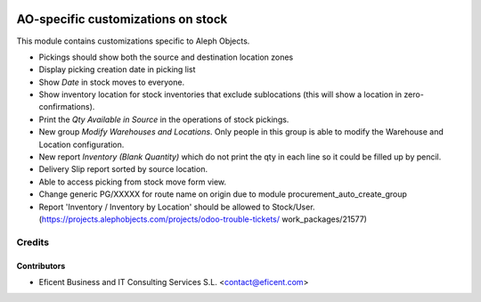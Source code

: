 .. image:: https://img.shields.io/badge/license-AGPL--3-blue.png
   :target: https://www.gnu.org/licenses/agpl
   :alt: License: AGPL-3

===================================
AO-specific customizations on stock
===================================

This module contains customizations specific to Aleph Objects.

* Pickings should show both the source and destination location zones
* Display picking creation date in picking list
* Show *Date* in stock moves to everyone.
* Show inventory location for stock inventories that exclude sublocations
  (this will show a location in zero-confirmations).
* Print the *Qty Available in Source* in the operations of stock pickings.
* New group *Modify Warehouses and Locations*. Only people in this group is
  able to modify the Warehouse and Location configuration.
* New report *Inventory (Blank Quantity)* which do not print the qty in each
  line so it could be filled up by pencil.
* Delivery Slip report sorted by source location.
* Able to access picking from stock move form view.
* Change generic PG/XXXXX for route name on origin due to module
  procurement_auto_create_group
* Report 'Inventory / Inventory by Location' should be allowed to Stock/User.
  (https://projects.alephobjects.com/projects/odoo-trouble-tickets/
  work_packages/21577)

Credits
=======

Contributors
------------

* Eficent Business and IT Consulting Services S.L. <contact@eficent.com>
